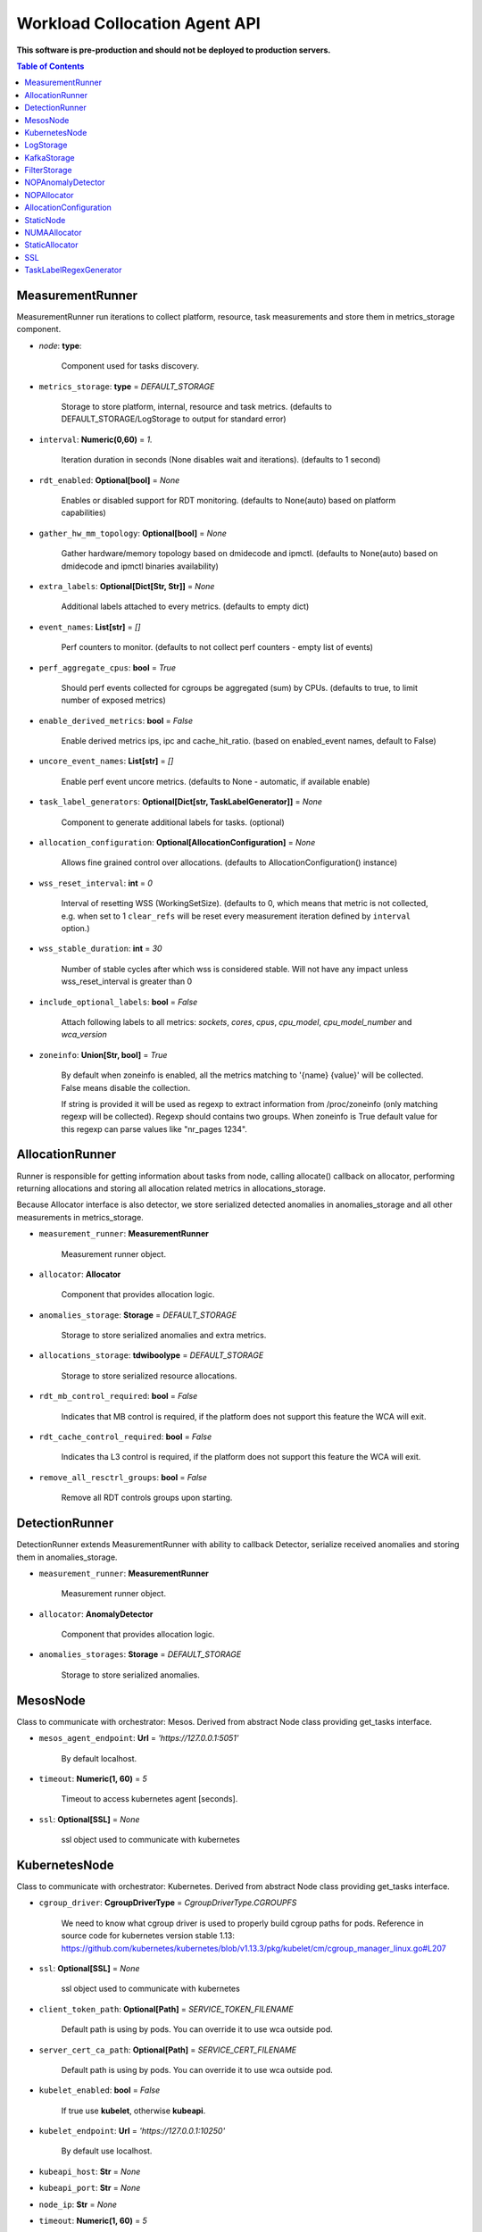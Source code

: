 
==============================
Workload Collocation Agent API
==============================

**This software is pre-production and should not be deployed to production servers.**

.. contents:: Table of Contents


MeasurementRunner
=================


MeasurementRunner run iterations to collect platform, resource, task measurements
and store them in metrics_storage component.

- `node`: **type**:

    Component used for tasks discovery.

- ``metrics_storage``: **type** = `DEFAULT_STORAGE`

    Storage to store platform, internal, resource and task metrics.
    (defaults to DEFAULT_STORAGE/LogStorage to output for standard error)

- ``interval``: **Numeric(0,60)** = *1.*

    Iteration duration in seconds (None disables wait and iterations).
    (defaults to 1 second)

- ``rdt_enabled``: **Optional[bool]** = *None*

    Enables or disabled support for RDT monitoring.
    (defaults to None(auto) based on platform capabilities)

- ``gather_hw_mm_topology``: **Optional[bool]** = *None*

    Gather hardware/memory topology based on dmidecode and ipmctl.
    (defaults to None(auto) based on dmidecode and ipmctl binaries availability)

- ``extra_labels``: **Optional[Dict[Str, Str]]** = *None*

    Additional labels attached to every metrics.
    (defaults to empty dict)

- ``event_names``: **List[str]** = `[]`

    Perf counters to monitor.
    (defaults to not collect perf counters - empty list of events)

- ``perf_aggregate_cpus``: **bool** = `True`

    Should perf events collected for cgroups be aggregated (sum) by CPUs.
    (defaults to true, to limit number of exposed metrics)

- ``enable_derived_metrics``: **bool** = *False*

    Enable derived metrics ips, ipc and cache_hit_ratio.
    (based on enabled_event names, default to False)

- ``uncore_event_names``: **List[str]** = `[]`

    Enable perf event uncore metrics.
    (defaults to None - automatic, if available enable)

- ``task_label_generators``: **Optional[Dict[str, TaskLabelGenerator]]** = *None*

    Component to generate additional labels for tasks.
    (optional)

- ``allocation_configuration``: **Optional[AllocationConfiguration]** = *None*

    Allows fine grained control over allocations.
    (defaults to AllocationConfiguration() instance)

- ``wss_reset_interval``: **int** = *0*

    Interval of resetting WSS (WorkingSetSize).
    (defaults to 0, which means that metric is not collected, e.g. when set to 1
    ``clear_refs`` will be reset every measurement iteration defined by ``interval`` option.)

- ``wss_stable_duration``: **int** = *30*

    Number of stable cycles after which wss is considered stable. Will not have any impact
    unless wss_reset_interval is greater than 0

- ``include_optional_labels``: **bool** = *False*

    Attach following labels to all metrics:
    `sockets`, `cores`, `cpus`, `cpu_model`, `cpu_model_number` and `wca_version`

- ``zoneinfo``: **Union[Str, bool]** = *True*

    By default when zoneinfo is enabled, all the metrics matching to '{name} {value}'
    will be collected.  False means disable the collection.

    If string is provided it will be used as regexp to extract information from /proc/zoneinfo
    (only matching regexp will be collected). Regexp should contains two groups. When zoneinfo
    is True default value for this regexp can parse values like "nr_pages 1234".



AllocationRunner
================

Runner is responsible for getting information about tasks from node,
calling allocate() callback on allocator, performing returning allocations
and storing all allocation related metrics in allocations_storage.

Because Allocator interface is also detector, we store serialized detected anomalies
in anomalies_storage and all other measurements in metrics_storage.


- ``measurement_runner``: **MeasurementRunner**

    Measurement runner object.

- ``allocator``: **Allocator**

    Component that provides allocation logic.

- ``anomalies_storage``: **Storage** = `DEFAULT_STORAGE`

    Storage to store serialized anomalies and extra metrics.

- ``allocations_storage``: **tdwiboolype** = `DEFAULT_STORAGE`

    Storage to store serialized resource allocations.

- ``rdt_mb_control_required``: **bool** = *False*

    Indicates that MB control is required,
    if the platform does not support this feature the WCA will exit.

- ``rdt_cache_control_required``: **bool** = *False*

    Indicates tha L3 control is required,
    if the platform does not support this feature the WCA will exit.

- ``remove_all_resctrl_groups``: **bool** = *False*

    Remove all RDT controls groups upon starting.



DetectionRunner
===============

DetectionRunner extends MeasurementRunner with ability to callback Detector,
serialize received anomalies and storing them in anomalies_storage.

- ``measurement_runner``: **MeasurementRunner**

    Measurement runner object.

- ``allocator``: **AnomalyDetector**

    Component that provides allocation logic.

- ``anomalies_storages``: **Storage** = *DEFAULT_STORAGE*

    Storage to store serialized anomalies.



MesosNode
=========

Class to communicate with orchestrator: Mesos.
Derived from abstract Node class providing get_tasks interface.

- ``mesos_agent_endpoint``: **Url** = *'https://127.0.0.1:5051'*

    By default localhost.

- ``timeout``: **Numeric(1, 60)** = *5*

    Timeout to access kubernetes agent [seconds].

- ``ssl``: **Optional[SSL]** = *None*

    ssl object used to communicate with kubernetes



KubernetesNode
==============

Class to communicate with orchestrator: Kubernetes.
Derived from abstract Node class providing get_tasks interface.

- ``cgroup_driver``: **CgroupDriverType** = *CgroupDriverType.CGROUPFS*

    We need to know what cgroup driver is used to properly build cgroup paths for pods.
    Reference in source code for kubernetes version stable 1.13:
    https://github.com/kubernetes/kubernetes/blob/v1.13.3/pkg/kubelet/cm/cgroup_manager_linux.go#L207


- ``ssl``: **Optional[SSL]** = *None*

    ssl object used to communicate with kubernetes

- ``client_token_path``: **Optional[Path]** = *SERVICE_TOKEN_FILENAME*

    Default path is using by pods. You can override it to use wca outside pod.

- ``server_cert_ca_path``: **Optional[Path]** = *SERVICE_CERT_FILENAME*

    Default path is using by pods. You can override it to use wca outside pod.

- ``kubelet_enabled``: **bool** = *False*

    If true use **kubelet**, otherwise **kubeapi**.

- ``kubelet_endpoint``: **Url** = *'https://127.0.0.1:10250'*

    By default use localhost.

- ``kubeapi_host``: **Str** = *None*

- ``kubeapi_port``: **Str** = *None*

- ``node_ip``: **Str** = *None*

- ``timeout``: **Numeric(1, 60)** = *5*

    Timeout to access kubernetes agent [seconds].

- ``monitored_namespaces``: **List[Str]** =  *["default"]*

    List of namespaces to monitor pods in.



LogStorage
==========

Outputs metrics encoded in Prometheus exposition format
to standard error (default) or provided file (output_filename).

- ``output_filename``: **Optional[Path]** = *None*

    If set to None, then prints data to stderr.

- ``overwrite``: **bool** = *False*

    When set to True the `output_filename` file will always contain
    only last stored metrics.

- ``include_timestamp``: **Optional[bool]** = *None*

    Whether to add timestamps to metrics.
    If set to None while constructing (default value), then it will be
    set in the constructor to a value depending on the field `overwrite`:

    - with `overwrite` set to True, timestamps are not added
      (in order to minimise number of parameters needed to be
      set when one use node exporter),
    - with `overwrite` set to False, timestamps are added.

- ``filter_labels``: **Optional[List[str]]** = *None*




KafkaStorage
============

Storage for saving metrics in Kafka.

- ``topic``: **Str**

    name of a kafka topic where message should be saved

- ``brokers_ips``: **List[IpPort]** = *"127.0.0.1:9092"*

    list of addresses with ports of all kafka brokers (kafka nodes)

- ``max_timeout_in_seconds``: **Numeric(0, 5)** = *0.5*

    if a message was not delivered in maximum_timeout seconds
    self.store will throw FailedDeliveryException

- ``extra_config``: **Dict[Str, Str]** = *None*

    additionall key value pairs that will be passed to kafka driver
    https://github.com/edenhill/librdkafka/blob/master/CONFIGURATION.md
    e.g. {'debug':'broker,topic,msg'} to enable logging for kafka producer threads

- ``ssl``: **Optional[SSL]** = *None*

    secure socket layer object



FilterStorage
=============

Helper class to store metrics in multiple standard storages.
Additionally filters can be provided to filter metrics which will be provided to storages.

- ``storages``: **List[Storage]**

    list of storages

- ``filter``: **Optional[List[str]]** = *None*

    list of filters




NOPAnomalyDetector
==================

Dummy detector which does nothing.



NOPAllocator
============

Dummy allocator which does nothing.



AllocationConfiguration
=======================


- ``cpu_quota_period``: **Numeric** = *1000*

    Default value for cpu.cpu_period [ms] (used as denominator).

- ``cpu_shares_unit``: **Numeric** = *1000*

    Multiplier of AllocationType.CPU_SHARES allocation value.
    E.g. setting 'CPU_SHARES' to 2.0 will set 2000 shares effectively
    in cgroup cpu controller.

- ``default_rdt_l3``: **Str** = *None*

    Default resource allocation for last level cache (L3)
    for root RDT group. Root RDT group is used as default group for all tasks,
    unless explicitly reconfigured by allocator.
    `None` (the default value) means no limit (effectively set to maximum available value).

- ``default_rdt_mb``: **Str** = *None*

    Default resource allocation for memory bandwitdh
    for root RDT group. Root RDT group is used as default group for all tasks,
    unless explicitly reconfigured by allocator.
    `None` (the default value) means no limit (effectively set to maximum available value).




StaticNode
==========

Simple implementation of Node that returns tasks based on
provided list on tasks names.

Tasks are returned only if corresponding cgroups exists:

- ``/sys/fs/cgroup/cpu/(task_name)``
- ``/sys/fs/cgroup/cpuacct/(task_name)``
- ``/sys/fs/cgroup/perf_event/(task_name)``

Otherwise, the item is ignored.

Arguments:

- ``tasks``: **List[Str]**
- ``require_pids``: **bool** = *False*
- ``default_labels``: **Dict[Str, Str]** = *{}*
- ``default_resources``: **Dict[Str, Union[Str, float, int]]** = *{}*
- ``tasks_labels``: **Optional[Dict[str, Dict[str, str]]]** = *None*
- ``directory``: **Optional[Path]** - automatic discovery extendes list of tasks

If directory is specified we will try to automaticaly watch over all existing directories
there.



NUMAAllocator
=============


For fuller documentation please refer to `NUMAAllocator documentation <numa_allocator.rst>`_.

Allocator aims to minimize remote NUMA memory accesses for processes.

- ``algorithm``: **NUMAAlgorithm** = *'fill_biggest_first'*:
    - *'fill_biggest_first'*

        Algorithm only cares about sum of already pinned task's memory to each numa node.
        In each step tries to pin the biggest possible task to numa node, where sum of
        pinned task is the lowest.

    - *'minimize_migrations'*

        Algorithm tries to minimize amount of memory which needs to be remigrated
        between numa nodes.  Into consideration takes information: where a task
        memory is allocated (on which NUMA nodes), which are nodes where the sum
        of pinned memory is the lowest and which are nodes where most
        free memory is available.

- ``loop_min_task_balance``: **float** = *0.0*:

    Useful when autoNUMA used on system.
    Minimal value of task_balance so the task is not skipped during rebalancing analysis
    by default turn off, none of tasks are skipped due to this reason.

- ``free_space_check``: **bool** = *False*:

    If True, then do not pin task to node where there is not enough free memory.


- ``migrate_pages``: **bool** = *True*:

    If use syscall "migrate pages" (forced, synchronous migrate pages of a task)


- ``migrate_pages_min_task_balance``: **Optional[float]** = *0.95*:

    Works if migrate_pages == True. Then if set tells,
    when remigrate pages of already pinned task.
    If not at least ``migrate_pages_min_task_balance * TASK_TOTAL_SIZE``
    bytes of memory resides on pinned node, then
    tries to remigrate all pages allocated on other nodes to target node.


- ``cgroups_memory_binding``: **bool** = *False*:

    cgroups based memory binding


- ``cgroups_memory_migrate``: **bool** = *False*:

    cgroups based memory migrating; can be used only when
    cgroups_memory_binding is set to True


- ``dryrun``: **bool** = *False*:

    If set to True, do not make any allocations - can be used for debugging.




StaticAllocator
===============

Simple allocator based on rules defining relation between task labels
and allocation definition (set of concrete values).

The allocator reads allocation rules from a yaml file and directly
from constructor argument (passed as python dictionary).
Refer to configs/extra/static_allocator_config.yaml to see sample
input file for StaticAllocator.

A rule is an object with three fields:

- ``name``,
- ``labels (optional)``,
- ``allocations`` `<allocation.rst>`_

First field is just a helper to name a rule.
Second field contains a dictionary, where each key is a task's label name and
the value is a regex defining the matching set of label values. If the field
is not included then all tasks match the rule.
The third field is a dictionary of allocations which should be applied to
matching tasks.

If there are multiple matching rules then the rules' allocations are merged and applied.

Arguments:

- ``rules``: **List[dict]** = *None*

    Direct way to pass rules.


- ``config``: **Path** = *None*

    Filepath of yaml config file with rules.



SSL
===


Common configuration for SSL communication.

- ``server_verify``: **Union[bool, Path(absolute=True, mode=os.R_OK)]** = *True*
- ``client_cert_path``: **Optional[Path(absolute=True, mode=os.R_OK)]** = *None*
- ``client_key_path``: **Optional[Path(absolute=True, mode=os.R_OK)]** = *None*




TaskLabelRegexGenerator
=======================

Generate new label value based on other label value.



